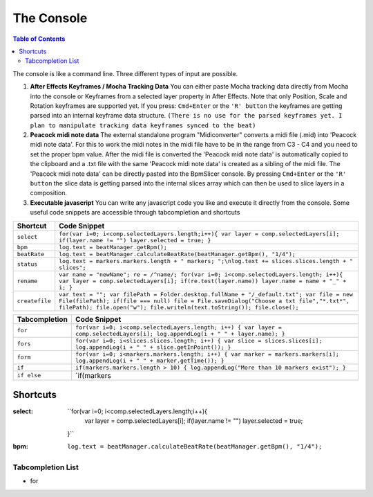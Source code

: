 ***********
The Console
***********

.. contents:: Table of Contents

The console is like a command line. Three different types of input are
possible.

1. **After Effects Keyframes / Mocha Tracking Data** You can either
   paste Mocha tracking data directly from Mocha into the console or
   Keyframes from a selected layer property in After Effects. Note that
   only Position, Scale and Rotation keyframes are supported yet. If you
   press: ``Cmd+Enter`` or the ``'R' button`` the keyframes are getting
   parsed into an internal keyframe data structure.
   ``(There is no use for the parsed keyframes yet. I plan to manipulate tracking data keyframes synced to the beat)``

2. **Peacock midi note data** The external standalone program
   "Midiconverter" converts a midi file (.mid) into 'Peacock midi note
   data'. For this to work the midi notes in the midi file have to be in
   the range from C3 - C4 and you need to set the proper bpm value.
   After the midi file is converted the 'Peacock midi note data' is
   automatically copied to the clipboard and a .txt file with the same
   'Peacock midi note data' is created as a sibling of the midi file.
   The 'Peacock midi note data' can be directly pasted into the
   BpmSlicer console. By pressing ``Cmd+Enter`` or the ``'R' button``
   the slice data is getting parsed into the internal slices array which
   can then be used to slice layers in a composition.

3. **Executable javascript** You can write any javascript code you like
   and execute it directly from the console. Some useful code snippets
   are accessible through tabcompletion and shortcuts

============== ================================================================================================================
Shortcut       Code Snippet
============== ================================================================================================================
``select``     ``for(var i=0; i<comp.selectedLayers.length;i++){ var layer = comp.selectedLayers[i]; if(layer.name != "") layer.selected = true; }``
``bpm``        ``log.text = beatManager.getBpm();``
``beatRate``   ``log.text = beatManager.calculateBeatRate(beatManager.getBpm(), "1/4");``
``status``     ``log.text = markers.markers.length + " markers; ";\nlog.text += slices.slices.length + " slices";``
``rename``     ``var name = "newName"; re = /^name/; for(var i=0; i<comp.selectedLayers.length; i++){ var layer = comp.selectedLayers[i]; if(re.test(layer.name)) layer.name = name + "_" + i; }``
``createfile`` ``var text = ""; var filePath = Folder.desktop.fullName + "/_default.txt"; var file = new File(filePath); if(file === null) file = File.saveDialog("Choose a txt file","*.txt*", filePath); file.open("w"); file.writeln(text.toString()); file.close();``
============== ================================================================================================================

============= ================================================================================================================================
Tabcompletion Code Snippet
============= ================================================================================================================================
``for``       ``for(var i=0; i<comp.selectedLayers.length; i++) { var layer = comp.selectedLayers[i]; log.appendLog(i + " " + layer.name); }``
``fors``      ``for(var i=0; i<slices.slices.length; i++) { var slice = slices.slices[i]; log.appendLog(i + " " + slice.getInPoint()); }``
``form``      ``for(var i=0; i<markers.markers.length; i++) { var marker = markers.markers[i]; log.appendLog(i + " " + marker.getTime()); }``
``if``        ``if(markers.markers.length > 10) { log.appendLog("More than 10 markers exist"); }``
``if else``   \`if(markers
============= ================================================================================================================================


Shortcuts
---------

:select: ``for(var i=0; i<comp.selectedLayers.length;i++){
             var layer = comp.selectedLayers[i]; if(layer.name != "")
             layer.selected = true;
         }``
:bpm: ``log.text = beatManager.calculateBeatRate(beatManager.getBpm(), "1/4");``



Tabcompletion List
^^^^^^^^^^^^^^^^^

.. code-block:: javascript
    :caption: for

    for(var i=0; i<comp.selectedLayers.length; i++){
      var layer = comp.selectedLayers[i];
      log.appendLog(i + " " + layer.name);
    }


- for
      .. code-block:: javascript
         :caption: for
         for(var i=0; i<comp.selectedLayers.length; i++){
            var layer = comp.selectedLayers[i];
            log.appendLog(i + " " + layer.name);
         }



